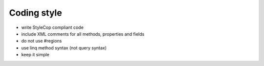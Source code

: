 ============
Coding style
============

- write StyleCop compliant code
- include XML comments for all methods, properties and fields
- do not use #regions
- use linq method syntax (not query syntax)
- keep it simple
